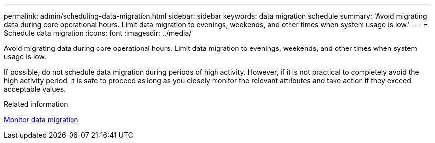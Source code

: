 ---
permalink: admin/scheduling-data-migration.html
sidebar: sidebar
keywords: data migration schedule
summary: 'Avoid migrating data during core operational hours. Limit data migration to evenings, weekends, and other times when system usage is low.'
---
= Schedule data migration
:icons: font
:imagesdir: ../media/

[.lead]
Avoid migrating data during core operational hours. Limit data migration to evenings, weekends, and other times when system usage is low.

If possible, do not schedule data migration during periods of high activity. However, if it is not practical to completely avoid the high activity period, it is safe to proceed as long as you closely monitor the relevant attributes and take action if they exceed acceptable values.

.Related information

xref:monitoring-data-migration.adoc[Monitor data migration]
